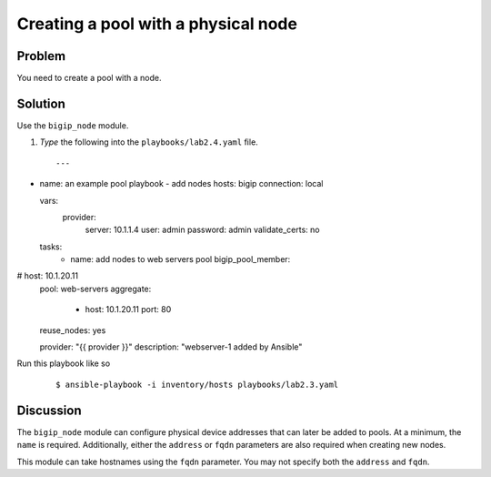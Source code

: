 Creating a pool with a physical node
========================

Problem
-------

You need to create a pool with a node.

Solution
--------

Use the ``bigip_node`` module.

#. *Type* the following into the ``playbooks/lab2.4.yaml`` file.

 ::

   ---
- name: an example pool playbook - add nodes
  hosts: bigip
  connection: local

  vars:
    provider:
      server: 10.1.1.4
      user: admin
      password: admin
      validate_certs: no
 
  tasks:
     - name: add nodes to web servers pool      
       bigip_pool_member:
#         host: 10.1.20.11 
         pool: web-servers
         aggregate: 
           - host: 10.1.20.11         
             port: 80
         reuse_nodes: yes

         provider: "{{ provider }}"
         description: "webserver-1 added by Ansible"

Run this playbook like so

  ::

   $ ansible-playbook -i inventory/hosts playbooks/lab2.3.yaml

Discussion
----------

The ``bigip_node`` module can configure physical device addresses that can
later be added to pools. At a minimum, the ``name`` is required. Additionally,
either the ``address`` or ``fqdn`` parameters are also required when creating
new nodes.

This module can take hostnames using the ``fqdn`` parameter. You may not specify
both the ``address`` and ``fqdn``.
